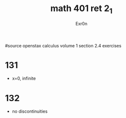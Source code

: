 #+TITLE: math 401 ret 2_1
#+AUTHOR: Exr0n

#source openstax calculus volume 1 section 2.4 exercises
* 131
  - x=0, infinite
* 132
  - no discontinuities
